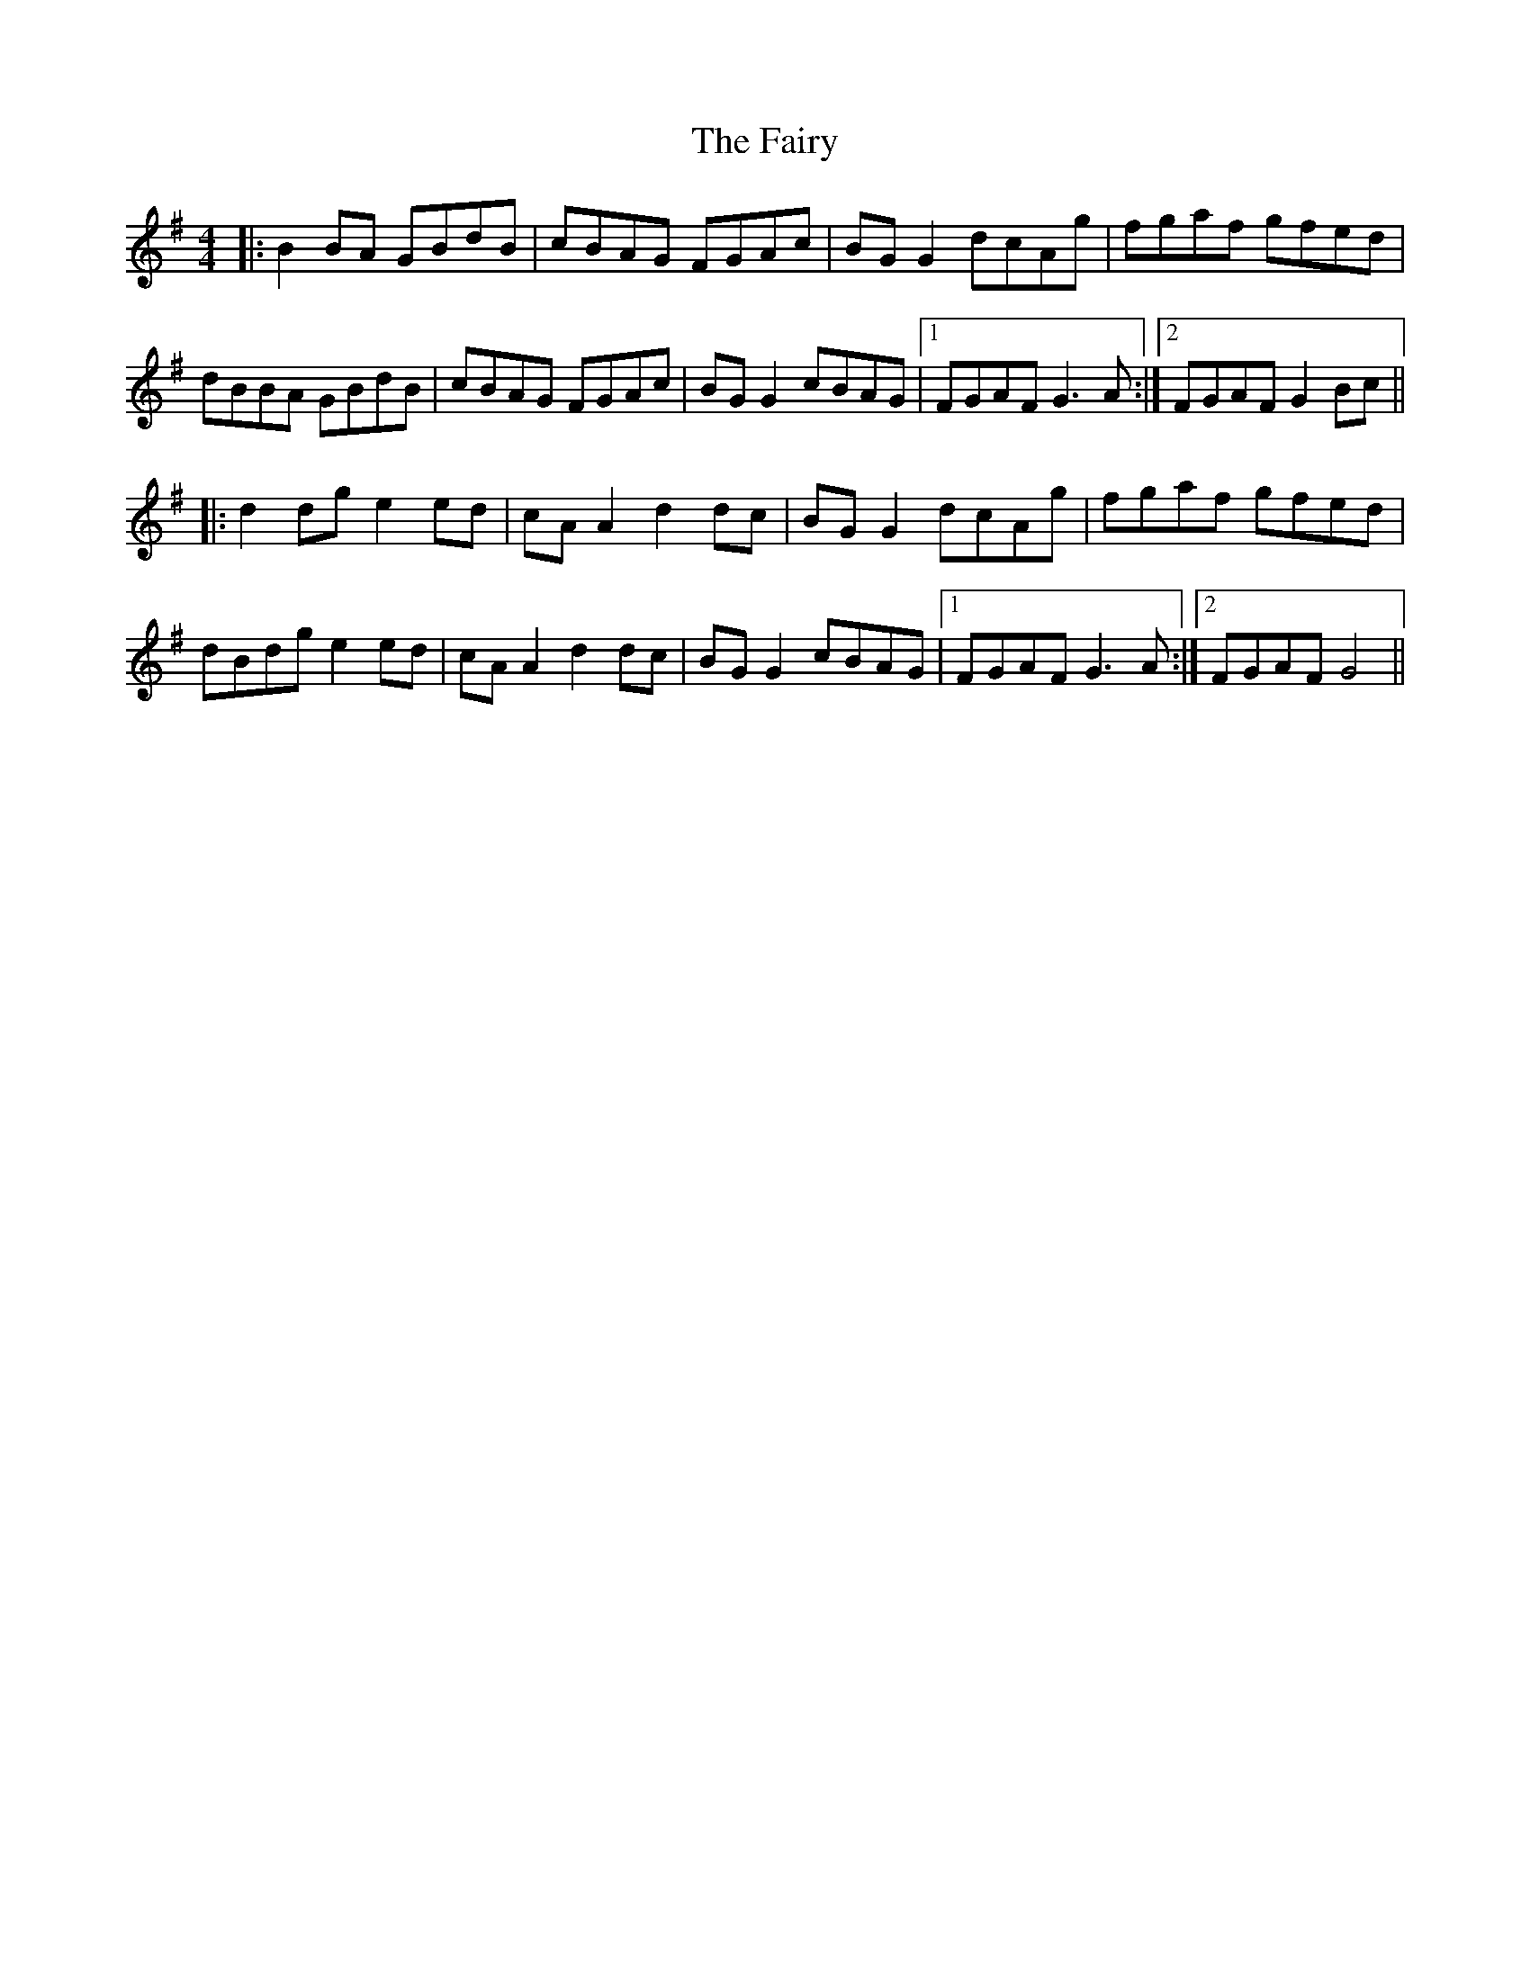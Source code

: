 X: 12310
T: Fairy, The
R: reel
M: 4/4
K: Gmajor
|:B2 BA GBdB|cBAG FGAc|BG G2 dcAg|fgaf gfed|
dBBA GBdB|cBAG FGAc|BG G2 cBAG|1 FGAF G3 A:|2 FGAF G2 Bc||
|:d2 dg e2 ed|cA A2 d2 dc|BG G2 dcAg|fgaf gfed|
dBdg e2 ed|cA A2 d2 dc|BG G2 cBAG|1 FGAF G3 A:|2 FGAF G4||

